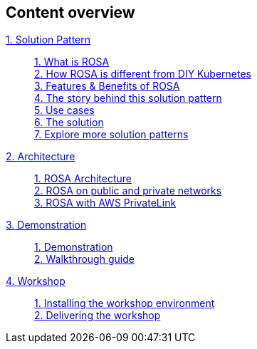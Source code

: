 [discrete]
== Content overview

[tabs]
====
xref:index.adoc[{counter:module}. Solution Pattern]::
+
xref:index.adoc#whatisrosa[{counter:submodule1}. What is ROSA] +
xref:index.adoc#rosavsk8s[{counter:submodule1}. How ROSA is different from DIY Kubernetes] +
xref:index.adoc#features[{counter:submodule1}. Features & Benefits of ROSA] +
xref:01-pattern.adoc#_the_story_behind_this_solution_pattern[{counter:submodule1}. The story behind this solution pattern] +
xref:index.adoc#use-cases[{counter:submodule1}. Use cases] +
xref:01-pattern#_the_solution[{counter:submodule1}. The solution] +
xref:index.adoc#_explore_more_solution_patterns[{counter:submodule1}. Explore more solution patterns]
+
xref:02-architecture.adoc[{counter:module}. Architecture]::
+
xref:02-architecture.adoc#rosaarch[{counter:submodule2}. ROSA Architecture ] +
xref:02-architecture.adoc#rosaarchpublicnprivate[{counter:submodule2}. ROSA on public and private networks] +
xref:02-architecture.adoc#rosaarchprivatelink[{counter:submodule2}. ROSA with AWS PrivateLink]
+
xref:03-demo.adoc[{counter:module}. Demonstration]::
+
xref:03-demo.adoc#_demonstration[{counter:submodule3}. Demonstration] +
xref:03-demo.adoc#_walkthrough_guide[{counter:submodule3}. Walkthrough guide]
+
xref:04-workshop.adoc[{counter:module}. Workshop]::
+
xref:04-workshop.adoc#_installing_the_workshop_environment[{counter:submodule4}. Installing the workshop environment] +
xref:04-workshop.adoc#_delivering_the_workshop[{counter:submodule4}. Delivering the workshop]
====